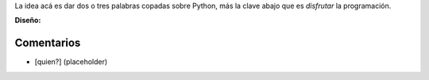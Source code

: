 .. title: Intento 01 de Facundo Batista


La idea acá es dar dos o tres palabras copadas sobre Python, más la clave abajo que es *disfrutar* la programación.

.. image:: /images/RemerasV2/FacundoBatista1/remera2-Facu01.png

**Diseño:**



Comentarios
-----------

* [quien?] (placeholder)


